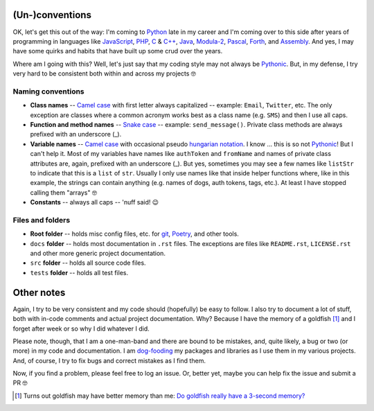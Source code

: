 (Un-)conventions
================

OK, let's get this out of the way: I'm coming to `Python <https://www.python.org/>`__ late in my career and I'm coming over to this side after years of programming in languages like `JavaScript <https://developer.mozilla.org/en-US/docs/Web/JavaScript>`__, `PHP <https://www.php.net/>`__, `C <https://en.wikipedia.org/wiki/C_(programming_language)>`__ & `C++ <https://en.wikipedia.org/wiki/C%2B%2B>`__, `Java <https://en.wikipedia.org/wiki/Java_(programming_language)>`__, `Modula-2 <https://en.wikipedia.org/wiki/Modula-2>`__, `Pascal <https://en.wikipedia.org/wiki/Pascal_(programming_language)>`__, `Forth <https://en.wikipedia.org/wiki/Forth_(programming_language)>`__, and `Assembly <https://en.wikipedia.org/wiki/Assembly_language>`__. And yes, I may have some quirks and habits that have built up some crud over the years.

Where am I going with this? Well, let's just say that my coding style may not always be `Pythonic <https://docs.python.org/3/glossary.html>`__. But, in my defense, I try very hard to be consistent both within and across my projects 🤓


Naming conventions
------------------

- **Class names** -- `Camel case <https://en.wikipedia.org/wiki/Camel_case>`__ with first letter always capitalized -- example: ``Email``, ``Twitter``, etc. The only exception are classes where a common acronym works best as a class name (e.g. ``SMS``) and then I use all caps.
- **Function and method names** -- `Snake case <https://en.wikipedia.org/wiki/Snake_case>`__ -- example: ``send_message()``. Private class methods are always prefixed with an underscore (_).
- **Variable names** -- `Camel case <https://en.wikipedia.org/wiki/Camel_case>`__ with occasional pseudo `hungarian notation <https://en.wikipedia.org/wiki/Hungarian_notation>`__. I know ... this is so not `Pythonic <https://docs.python.org/3/glossary.html>`__! But I can't help it. Most of my variables have names like ``authToken`` and ``fromName`` and names of private class attributes are, again, prefixed with an underscore (_). But yes, sometimes you may see a few names like ``listStr`` to indicate that this is a ``list`` of ``str``. Usually I only use names like that inside helper functions where, like in this example, the strings can contain anything (e.g. names of dogs, auth tokens, tags, etc.). At least I have stopped calling them "arrays" 🤓
- **Constants** -- always all caps -- 'nuff said! 😉


Files and folders
-----------------

- **Root folder** -- holds misc config files, etc. for `git <https://git-scm.com/>`__, `Poetry <https://python-poetry.org/>`__, and other tools.
- ``docs`` **folder** -- holds most documentation in ``.rst`` files. The exceptions are files like ``README.rst``, ``LICENSE.rst`` and other more generic project documentation.
- ``src`` **folder** -- holds all source code files.
- ``tests`` **folder** -- holds all test files.


Other notes
===========

Again, I try to be very consistent and my code should (hopefully) be easy to follow. I also try to document a lot of stuff, both with in-code comments and actual project documentation. Why? Because I have the memory of a goldfish [1]_ and I forget after week or so why I did whatever I did.

Please note, though, that I am a one-man-band and there are bound to be mistakes, and, quite likely, a bug or two (or more) in my code and documentation. I am `dog-fooding <https://en.wikipedia.org/wiki/Eating_your_own_dog_food>`__ my packages and libraries as I use them in my various projects. And, of course, I try to fix bugs and correct mistakes as I find them.

Now, if you find a problem, please feel free to log an issue. Or, better yet, maybe you can help fix the issue and submit a PR 🤓

.. [1] Turns out goldfish may have better memory than me: `Do goldfish really have a 3-second memory? <https://www.livescience.com/goldfish-memory.html>`__
